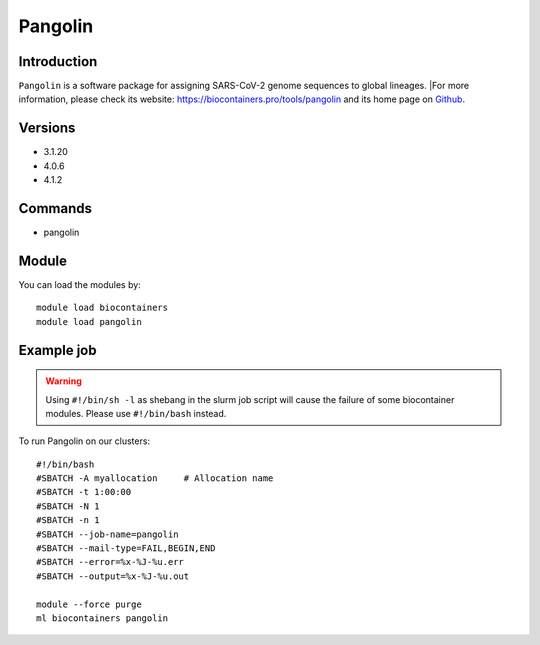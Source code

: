.. _backbone-label:

Pangolin
==============================

Introduction
~~~~~~~~
``Pangolin`` is a software package for assigning SARS-CoV-2 genome sequences to global lineages. |For more information, please check its website: https://biocontainers.pro/tools/pangolin and its home page on `Github`_.

Versions
~~~~~~~~
- 3.1.20
- 4.0.6
- 4.1.2

Commands
~~~~~~~
- pangolin

Module
~~~~~~~~
You can load the modules by::
    
    module load biocontainers
    module load pangolin

Example job
~~~~~
.. warning::
    Using ``#!/bin/sh -l`` as shebang in the slurm job script will cause the failure of some biocontainer modules. Please use ``#!/bin/bash`` instead.

To run Pangolin on our clusters::

    #!/bin/bash
    #SBATCH -A myallocation     # Allocation name 
    #SBATCH -t 1:00:00
    #SBATCH -N 1
    #SBATCH -n 1
    #SBATCH --job-name=pangolin
    #SBATCH --mail-type=FAIL,BEGIN,END
    #SBATCH --error=%x-%J-%u.err
    #SBATCH --output=%x-%J-%u.out

    module --force purge
    ml biocontainers pangolin

.. _Github: https://github.com/cov-lineages/pangolin
